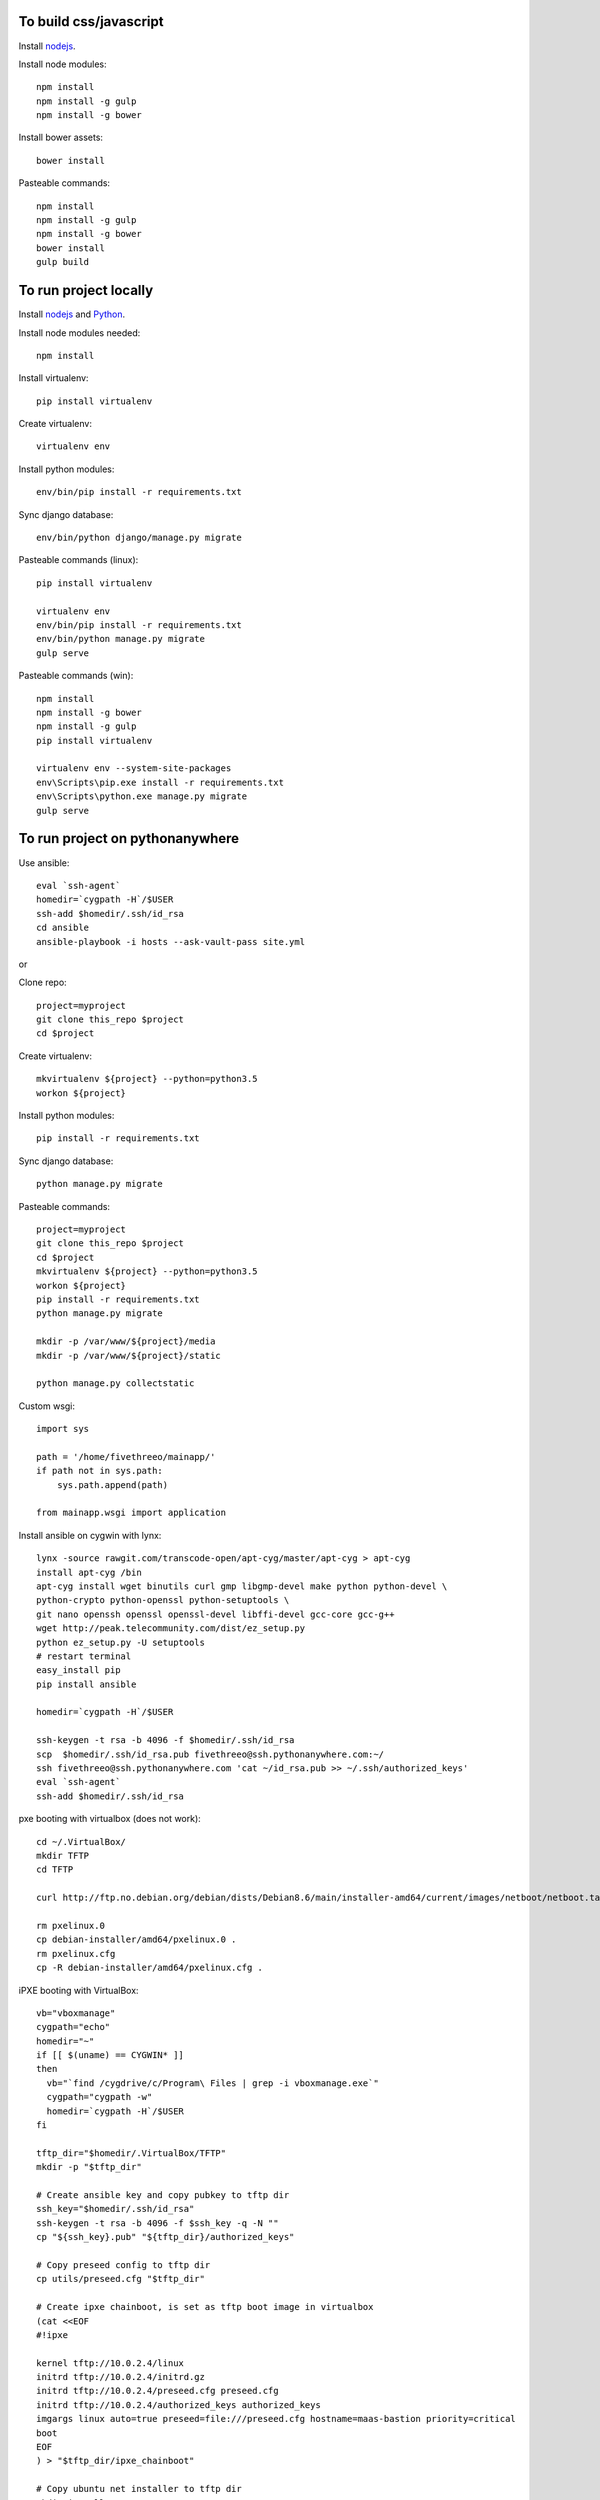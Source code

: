 
To build css/javascript
=======================

Install `nodejs`_.

Install node modules: ::

  npm install
  npm install -g gulp
  npm install -g bower

Install bower assets: ::

  bower install

Pasteable commands: ::

  npm install
  npm install -g gulp
  npm install -g bower
  bower install
  gulp build 
  
To run project locally
======================

Install `nodejs`_ and `Python`_.

Install node modules needed: ::

  npm install

Install virtualenv: ::
  
  pip install virtualenv

Create virtualenv: ::

  virtualenv env

Install python modules: ::

  env/bin/pip install -r requirements.txt

Sync django database: ::

  env/bin/python django/manage.py migrate

Pasteable commands (linux): ::

  pip install virtualenv

  virtualenv env
  env/bin/pip install -r requirements.txt
  env/bin/python manage.py migrate
  gulp serve

Pasteable commands (win): ::

  npm install
  npm install -g bower
  npm install -g gulp
  pip install virtualenv

  virtualenv env --system-site-packages
  env\Scripts\pip.exe install -r requirements.txt
  env\Scripts\python.exe manage.py migrate
  gulp serve
  
  
To run project on pythonanywhere
================================

Use ansible: ::

  eval `ssh-agent`
  homedir=`cygpath -H`/$USER  
  ssh-add $homedir/.ssh/id_rsa
  cd ansible
  ansible-playbook -i hosts --ask-vault-pass site.yml

or 

Clone repo: ::
  
  project=myproject
  git clone this_repo $project
  cd $project

Create virtualenv: ::

  mkvirtualenv ${project} --python=python3.5
  workon ${project}

Install python modules: ::

  pip install -r requirements.txt

Sync django database: ::

  python manage.py migrate

Pasteable commands: ::

  project=myproject
  git clone this_repo $project
  cd $project
  mkvirtualenv ${project} --python=python3.5
  workon ${project}
  pip install -r requirements.txt
  python manage.py migrate

  mkdir -p /var/www/${project}/media                                                                                            
  mkdir -p /var/www/${project}/static
  
  python manage.py collectstatic

Custom wsgi: ::

  import sys

  path = '/home/fivethreeo/mainapp/'
  if path not in sys.path:
      sys.path.append(path)

  from mainapp.wsgi import application

Install ansible on cygwin with lynx: ::

  lynx -source rawgit.com/transcode-open/apt-cyg/master/apt-cyg > apt-cyg
  install apt-cyg /bin
  apt-cyg install wget binutils curl gmp libgmp-devel make python python-devel \
  python-crypto python-openssl python-setuptools \
  git nano openssh openssl openssl-devel libffi-devel gcc-core gcc-g++
  wget http://peak.telecommunity.com/dist/ez_setup.py
  python ez_setup.py -U setuptools
  # restart terminal
  easy_install pip
  pip install ansible

  homedir=`cygpath -H`/$USER
  
  ssh-keygen -t rsa -b 4096 -f $homedir/.ssh/id_rsa
  scp  $homedir/.ssh/id_rsa.pub fivethreeo@ssh.pythonanywhere.com:~/
  ssh fivethreeo@ssh.pythonanywhere.com 'cat ~/id_rsa.pub >> ~/.ssh/authorized_keys'
  eval `ssh-agent`
  ssh-add $homedir/.ssh/id_rsa

pxe booting with virtualbox (does not work): ::

  cd ~/.VirtualBox/
  mkdir TFTP
  cd TFTP
  
  curl http://ftp.no.debian.org/debian/dists/Debian8.6/main/installer-amd64/current/images/netboot/netboot.tar.gz| tar zx --strip-components 1

  rm pxelinux.0
  cp debian-installer/amd64/pxelinux.0 .
  rm pxelinux.cfg
  cp -R debian-installer/amd64/pxelinux.cfg .

iPXE booting with VirtualBox: ::

  vb="vboxmanage"
  cygpath="echo"
  homedir="~"
  if [[ $(uname) == CYGWIN* ]]
  then
    vb="`find /cygdrive/c/Program\ Files | grep -i vboxmanage.exe`"
    cygpath="cygpath -w"
    homedir=`cygpath -H`/$USER
  fi

  tftp_dir="$homedir/.VirtualBox/TFTP"
  mkdir -p "$tftp_dir"

  # Create ansible key and copy pubkey to tftp dir
  ssh_key="$homedir/.ssh/id_rsa"
  ssh-keygen -t rsa -b 4096 -f $ssh_key -q -N ""
  cp "${ssh_key}.pub" "${tftp_dir}/authorized_keys"

  # Copy preseed config to tftp dir
  cp utils/preseed.cfg "$tftp_dir"

  # Create ipxe chainboot, is set as tftp boot image in virtualbox
  (cat <<EOF
  #!ipxe

  kernel tftp://10.0.2.4/linux
  initrd tftp://10.0.2.4/initrd.gz
  initrd tftp://10.0.2.4/preseed.cfg preseed.cfg
  initrd tftp://10.0.2.4/authorized_keys authorized_keys
  imgargs linux auto=true preseed=file:///preseed.cfg hostname=maas-bastion priority=critical
  boot
  EOF
  ) > "$tftp_dir/ipxe_chainboot"

  # Copy ubuntu net installer to tftp dir
  mkdir installer
  pushd installer
  curl http://archive.ubuntu.com/ubuntu/dists/yakkety/main/installer-amd64/current/images/netboot/netboot.tar.gz | tar zx --strip-components 1
  cp ubuntu-installer/amd64/linux $tftp_dir
  cp ubuntu-installer/amd64/initrd.gz $tftp_dir
  popd
  rm -rf installer

  # Copy ipxe.iso, we will boot from this
  # and get ipxe_chainboot location from virtualbox dhcp
  wget --no-check-certificate -O ipxe.iso 'http://boot.ipxe.org/ipxe.iso'

  ipxe="`pwd`/ipxe.iso"
  mkdir vdis
  vdidir=`pwd`/vdis

  # Configure vms with nat and intel pxe network boot
  array=( bastion first second third fourth )
  for i in "${array[@]}"
  do
     name="${i}_host"
     vdi=`$cygpath "$vdidir/$name.vdi"`
     ipxe=`$cygpath "$ipxe"`
     "$vb" createmedium disk --filename "$vdi" --size 6000
     "$vb" createvm --name "$name" --register
     "$vb" modifyvm "$name" --memory 1024 --vram 128 --rtcuseutc on --ioapic on
     "$vb" storagectl "$name" --name "SATA Controller" --add sata
     "$vb" storageattach "$name" --storagectl "SATA Controller" --port 0 --device 0 --type hdd --medium "$vdi"
     if [[ $i == bastion ]]
     then
       "$vb" storageattach "$name" --storagectl "SATA Controller" \
         --port 1 --device 0 --type dvddrive --medium "$ipxe"
       # ipxe trick here
       "$vb" modifyvm "$name" --nic1 nat --nattftpfile1 /ipxe_chainboot --nictype1 82540EM --cableconnected1 on
       "$vb" modifyvm "$name" --natpf1 "ssh,tcp,127.0.0.1,2222,10.0.2.15,22"
       "$vb" modifyvm "$name" --natpf1 "http,tcp,127.0.0.1,8080,10.0.2.15,80"
       "$vb" modifyvm "$name" --nic2 intnet --intnet2 "cluster" --nictype2 82540EM \
         --nicpromisc2 allow-vms --cableconnected2 on
       "$vb" modifyvm "$name" --boot1 disk
       "$vb" modifyvm "$name" --boot2 dvd
     else
       "$vb" modifyvm "$name" --nic1 intnet --intnet1 "cluster" --nictype1 82540EM \
         --nicpromisc1 allow-vms --cableconnected1 on
       "$vb" modifyvm "$name" --boot1 net
       "$vb" modifyvm "$name" --boot2 none
     fi
  done

  # Start bastion
  "$vb" startvm bastion_host

  # Wait for deployment to finish
  eval `ssh-agent`
  ssh-add $homedir/.ssh/id_rsa

  # ssh to bastion
  ssh ansible@localhost -p 2222
  # set up maas
  (cat <<EOF
  auto enp0s8
  iface enp0s8 inet static
  address 10.0.0.1
  netmask 255.255.255.0
  EOF
  ) | sudo tee /etc/network/interfaces.d/enp0s8
  sudo apt-get -y install maas
  sudo sed -i -e 's/\({{endif}}\)/\1\n  package_install: ["curtin", "in-target", "--", "apt-get", "-y", "install", "python"]/' /etc/maas/preseeds/curtin_userdata
  sudo sed -i -r -e 's/#?(prepend domain-name-servers).*/\1 127.0.0.1;/' /etc/dhcp/dhclient.conf
  sudo maas createadmin --username maas --password password --email your@email.com
  sudo reboot
  # done setting up bastion

  # http://127.0.0.1:8080/MAAS/
  # Add key in settings
  cat $homedir/.ssh/id_rsa.pub
  # Add dhcp to VLAN in fabric-1

  # Start other vms
  "$vb" startvm first_host

  # Commission and deploy in maas admin

  # Set up proxied ssh connection through bastion for ansible
  proxy="-o ProxyJump=ansible@localhost:2222"
  ansible_cfg="[ssh_connection]\nssh_args="
  ansible_proxy="[group:vars]\nansible_ssh_common_args=$proxy"
  # echo -e $ansible_cfg > ansible.cfg
  # echo -e $ansible_proxy > hosts

  echo $proxy
  echo -e $ansible_cfg
  echo -e $ansible_proxy

  ssh $proxy ubuntu@a_intnet_host
  # Pass -f 1 to accept hosts one by one
  ansible -i hosts -m ping local --ask-vault-pass -f 1

  SUBLIME="$(cygpath 'C:\Program Files\Sublime Text 3\subl.exe')"
  export EDITOR="$(pwd)/utils/cygrun.sh \"$SUBLIME\" -w"
  echo $EDITOR


.. _nodejs: https://nodejs.org/
.. _Python: https://www.python.org/downloads/release/python-2710/
